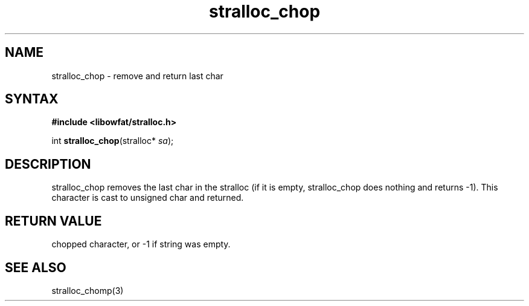 .TH stralloc_chop 3
.SH NAME
stralloc_chop \- remove and return last char
.SH SYNTAX
.B #include <libowfat/stralloc.h>

int \fBstralloc_chop\fP(stralloc* \fIsa\fR);
.SH DESCRIPTION
stralloc_chop removes the last char in the stralloc (if it is empty,
stralloc_chop does nothing and returns -1).  This character is cast to
unsigned char and returned.
.SH "RETURN VALUE"
chopped character, or -1 if string was empty.
.SH "SEE ALSO"
stralloc_chomp(3)
